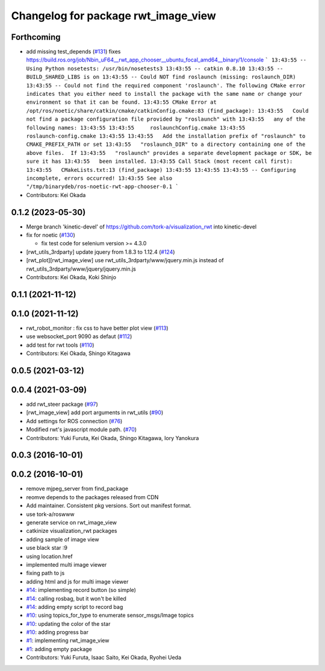 ^^^^^^^^^^^^^^^^^^^^^^^^^^^^^^^^^^^^
Changelog for package rwt_image_view
^^^^^^^^^^^^^^^^^^^^^^^^^^^^^^^^^^^^

Forthcoming
-----------
* add missing test_depends (`#131 <https://github.com/tork-a/visualization_rwt//issues/131>`_)
  fixes https://build.ros.org/job/Nbin_uF64__rwt_app_chooser__ubuntu_focal_amd64__binary/1/console
  ```
  13:43:55 -- Using Python nosetests: /usr/bin/nosetests3
  13:43:55 -- catkin 0.8.10
  13:43:55 -- BUILD_SHARED_LIBS is on
  13:43:55 -- Could NOT find roslaunch (missing: roslaunch_DIR)
  13:43:55 -- Could not find the required component 'roslaunch'. The following CMake error indicates that you either need to install the package with the same name or change your environment so that it can be found.
  13:43:55 CMake Error at /opt/ros/noetic/share/catkin/cmake/catkinConfig.cmake:83 (find_package):
  13:43:55   Could not find a package configuration file provided by "roslaunch" with
  13:43:55   any of the following names:
  13:43:55
  13:43:55     roslaunchConfig.cmake
  13:43:55     roslaunch-config.cmake
  13:43:55
  13:43:55   Add the installation prefix of "roslaunch" to CMAKE_PREFIX_PATH or set
  13:43:55   "roslaunch_DIR" to a directory containing one of the above files.  If
  13:43:55   "roslaunch" provides a separate development package or SDK, be sure it has
  13:43:55   been installed.
  13:43:55 Call Stack (most recent call first):
  13:43:55   CMakeLists.txt:13 (find_package)
  13:43:55
  13:43:55
  13:43:55 -- Configuring incomplete, errors occurred!
  13:43:55 See also "/tmp/binarydeb/ros-noetic-rwt-app-chooser-0.1
  ```
* Contributors: Kei Okada

0.1.2 (2023-05-30)
------------------
* Merge branch 'kinetic-devel' of https://github.com/tork-a/visualization_rwt into kinetic-devel
* fix for noetic (`#130 <https://github.com/tork-a/visualization_rwt//issues/130>`_)

  * fix test code for selenium version >= 4.3.0

* [rwt_utils_3rdparty] update jquery from 1.8.3 to 1.12.4 (`#124 <https://github.com/tork-a/visualization_rwt//issues/124>`_)
* [rwt_plot][rwt_image_view] use rwt_utils_3rdparty/www/jquery.min.js instead of rwt_utils_3rdparty/www/jquery/jquery.min.js
* Contributors: Kei Okada, Koki Shinjo

0.1.1 (2021-11-12)
------------------

0.1.0 (2021-11-12)
------------------
* rwt_robot_monitor : fix css to have better plot view (`#113 <https://github.com/tork-a/visualization_rwt/issues/113>`_)
* use websocket_port 9090 as defaut (`#112 <https://github.com/tork-a/visualization_rwt/issues/112>`_)
* add test for rwt tools (`#110 <https://github.com/tork-a/visualization_rwt/issues/110>`_)
* Contributors: Kei Okada, Shingo Kitagawa

0.0.5 (2021-03-12)
------------------

0.0.4 (2021-03-09)
------------------
* add rwt_steer package (`#97 <https://github.com/tork-a/visualization_rwt/issues/97>`_)
* [rwt_image_view] add port arguments in rwt_utils (`#90 <https://github.com/tork-a/visualization_rwt/issues/90>`_)
* Add settings for ROS connection (`#76 <https://github.com/tork-a/visualization_rwt//issues/76>`_)
* Modified rwt's javascript module path. (`#70 <https://github.com/tork-a/visualization_rwt//issues/70>`_)
* Contributors: Yuki Furuta, Kei Okada, Shingo Kitagawa, Iory Yanokura

0.0.3 (2016-10-01)
------------------

0.0.2 (2016-10-01)
------------------
* remove mjpeg_server from find_package
* reomve depends to the packages released from CDN
* Add maintainer. Consistent pkg versions. Sort out manifest format.
* use tork-a/roswww
* generate service on rwt_image_view
* catkinize visualization_rwt packages
* adding sample of image view
* use black star :9
* using location.href
* implemented multi image viewer
* fixing path to js
* adding html and js for multi image viewer
* `#14 <https://github.com/tork-a/visualization_rwt/issues/14>`_: implementing record button (so simple)
* `#14 <https://github.com/tork-a/visualization_rwt/issues/14>`_: calling rosbag, but it won't be killed
* `#14 <https://github.com/tork-a/visualization_rwt/issues/14>`_: adding empty script to record bag
* `#10 <https://github.com/tork-a/visualization_rwt/issues/10>`_: using topics_for_type to enumerate sensor_msgs/Image topics
* `#10 <https://github.com/tork-a/visualization_rwt/issues/10>`_: updating the color of the star
* `#10 <https://github.com/tork-a/visualization_rwt/issues/10>`_: adding progress bar
* `#1 <https://github.com/tork-a/visualization_rwt/issues/1>`_: implementing rwt_image_view
* `#1 <https://github.com/tork-a/visualization_rwt/issues/1>`_: adding empty package
* Contributors: Yuki Furuta, Isaac Saito, Kei Okada, Ryohei Ueda
